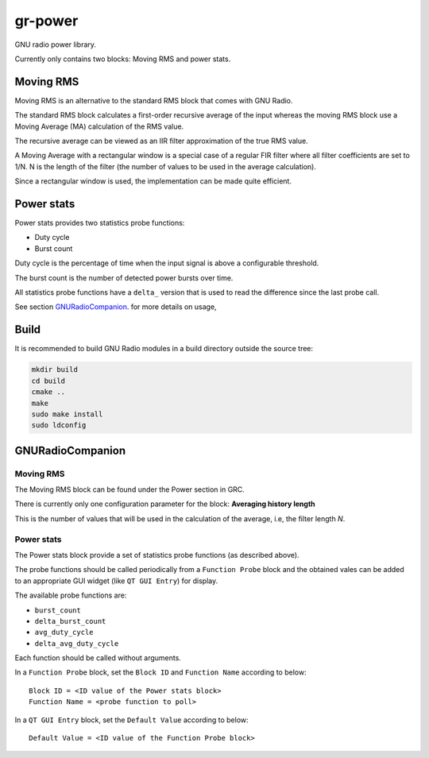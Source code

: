 
gr-power
========

GNU radio power library.

Currently only contains two blocks: Moving RMS and power stats.

Moving RMS
----------

Moving RMS is an alternative to the standard RMS block that comes with GNU Radio.

The standard RMS block calculates a first-order recursive average of the input
whereas the moving RMS block use a Moving Average (MA) calculation of the RMS
value.

The recursive average can be viewed as an IIR filter approximation of the true
RMS value.

A Moving Average with a rectangular window is a special case of a regular FIR filter
where all filter coefficients are set to 1/N. N is the length of the filter (the
number of values to be used in the average calculation).

Since a rectangular window is used, the implementation can be made quite efficient.

Power stats
-----------

Power stats provides two statistics probe functions:

- Duty cycle
- Burst count

Duty cycle is the percentage of time when the input signal is above a
configurable threshold.

The burst count is the number of detected power bursts over time.

All statistics probe functions have a ``delta_`` version that is used
to read the difference since the last probe call.

See section `GNURadioCompanion`_. for more details on usage,

Build
-----

It is recommended to build GNU Radio modules in a build directory
outside the source tree:

.. code-block:: bash

	mkdir build
	cd build
	cmake ..
	make
	sudo make install
	sudo ldconfig

GNURadioCompanion
-----------------

Moving RMS
++++++++++

The Moving RMS block can be found under the Power section in GRC.

There is currently only one configuration parameter for the block:
**Averaging history length**

This is the number of values that will be used in the calculation of the average,
i.e, the filter length *N*.

Power stats
+++++++++++

The Power stats block provide a set of statistics probe functions
(as described above).

The probe functions should be called periodically from a ``Function Probe``
block and the obtained vales can be added to an appropriate GUI widget
(like ``QT GUI Entry``) for display.

The available probe functions are:

- ``burst_count``
- ``delta_burst_count``
- ``avg_duty_cycle``
- ``delta_avg_duty_cycle``

Each function should be called without arguments.

In a ``Function Probe`` block, set the ``Block ID`` and ``Function Name``
according to below:

::

	Block ID = <ID value of the Power stats block>
	Function Name = <probe function to poll>

In a ``QT GUI Entry`` block, set the ``Default Value`` according to below:

::

	Default Value = <ID value of the Function Probe block>

